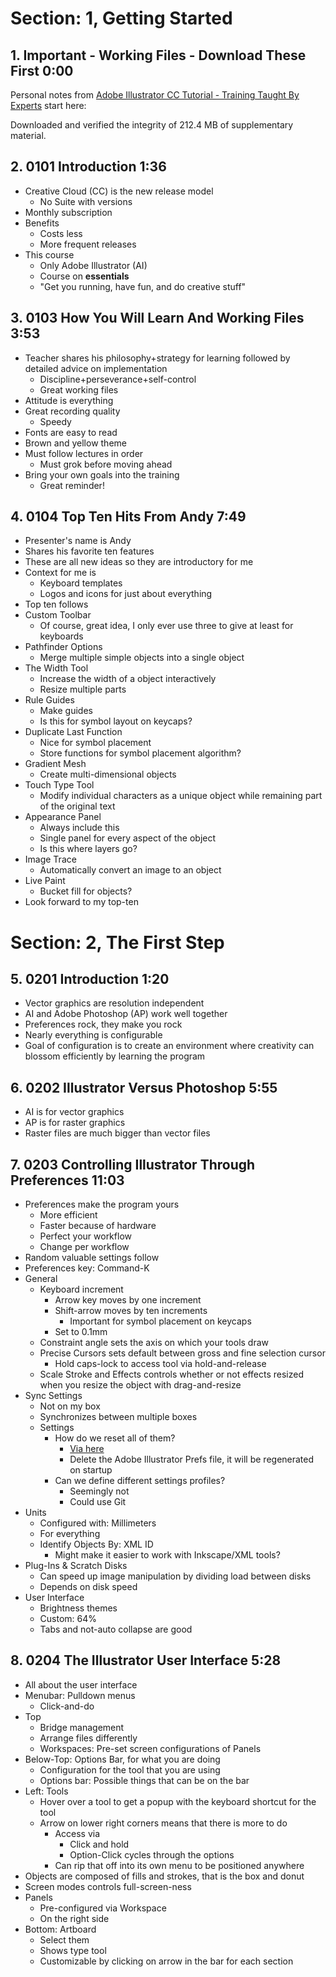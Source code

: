 #+OPTIONS: toc:nil num:nil todo:nil pri:nil tags:nil ^:nil prop:nil
#+CATEGORY: Article
#+TAGS: Adobe, Illustrator, Vector graphics, Udemy, adobe-illustrator-cc-tutorial

* Section: 1, Getting Started
** 1. Important - Working Files - Download These First 0:00
:PROPERTIES:
:BLOG:     wisdomandwonder
:POSTID:   10402
:TITLE:    Adobe Illustrator CC Tutorial (AICCT): Lecture 1
:POST_DATE: [2016-10-08 Sat 15:01]
:ID:       o2b:58AFD12A-4935-4B7D-BA8D-3F68D4DFBD68
:END:

Personal notes from [[https://www.udemy.com/adobe-illustrator-cc-tutorial/learn/v4/overview][Adobe Illustrator CC Tutorial - Training Taught By Experts]]
start here:

#+HTML: <!--more-->

Downloaded and verified the integrity of 212.4 MB of supplementary material.

** 2. 0101 Introduction 1:36
:PROPERTIES:
:BLOG:     wisdomandwonder
:POSTID:   10403
:POST_DATE: [2016-10-08 Sat 15:19]
:TITLE:    AICCT: Lecture 2
:ID:       o2b:313D26F2-DD76-4E2F-A9C6-BA7A2E0290CA
:END:

- Creative Cloud (CC) is the new release model
  - No Suite with versions
- Monthly subscription
- Benefits
  - Costs less
  - More frequent releases
- This course
  - Only Adobe Illustrator (AI)
  - Course on *essentials*
  - "Get you running, have fun, and do creative stuff"

** 3. 0103 How You Will Learn And Working Files 3:53
:PROPERTIES:
:BLOG:     wisdomandwonder
:POSTID:   10404
:POST_DATE: [2016-10-08 Sat 15:23]
:TITLE:    AICCT: Lecture 3
:ID:       o2b:D78664EF-5E78-4438-B40E-2AF99B2ADD77
:END:

- Teacher shares his philosophy+strategy for learning followed by detailed
  advice on implementation
  - Discipline+perseverance+self-control
  - Great working files
- Attitude is everything
- Great recording quality
  - Speedy
- Fonts are easy to read
- Brown and yellow theme
- Must follow lectures in order
  - Must grok before moving ahead
- Bring your own goals into the training
  - Great reminder!

** 4. 0104 Top Ten Hits From Andy 7:49
:PROPERTIES:
:BLOG:     wisdomandwonder
:POSTID:   10405
:POST_DATE: [2016-10-08 Sat 15:32]
:TITLE:    AICCT: Lecture 4
:ID:       o2b:DAE3303D-7332-40E1-B11E-92F2548ECD89
:END:

- Presenter's name is Andy
- Shares his favorite ten features
- These are all new ideas so they are introductory for me
- Context for me is
  - Keyboard templates
  - Logos and icons for just about everything
- Top ten follows
- Custom Toolbar
  - Of course, great idea, I only ever use three to give at least for
    keyboards
- Pathfinder Options
  - Merge multiple simple objects into a single object
- The Width Tool
  - Increase the width of a object interactively
  - Resize multiple parts
- Rule Guides
  - Make guides
  - Is this for symbol layout on keycaps?
- Duplicate Last Function
  - Nice for symbol placement
  - Store functions for symbol placement algorithm?
- Gradient Mesh
  - Create multi-dimensional objects
- Touch Type Tool
  - Modify individual characters as a unique object while remaining part of
    the original text
- Appearance Panel
  - Always include this
  - Single panel for every aspect of the object
  - Is this where layers go?
- Image Trace
  - Automatically convert an image to an object
- Live Paint
  - Bucket fill for objects?
- Look forward to my top-ten

* Section: 2, The First Step
** 5. 0201 Introduction 1:20
:PROPERTIES:
:BLOG:     wisdomandwonder
:POSTID:   10406
:POST_DATE: [2016-10-08 Sat 18:18]
:TITLE:    AICCT: Lecture 5
:ID:       o2b:3281ECDA-9A57-4F0B-B568-85FF33057159
:END:

- Vector graphics are resolution independent
- AI and Adobe Photoshop (AP) work well together
- Preferences rock, they make you rock
- Nearly everything is configurable
- Goal of configuration is to create an environment where creativity can
  blossom efficiently by learning the program

** 6. 0202 Illustrator Versus Photoshop 5:55
:PROPERTIES:
:BLOG:     wisdomandwonder
:POSTID:   10407
:POST_DATE: [2016-10-08 Sat 18:47]
:TITLE:    AICCT: Lecture 6
:ID:       o2b:19DBD60B-610D-41E2-974A-9809807234B0
:END:

- AI is for vector graphics
- AP is for raster graphics
- Raster files are much bigger than vector files

** 7. 0203 Controlling Illustrator Through Preferences 11:03
:PROPERTIES:
:TITLE:    AICCT: Lecture 7
:ID:       o2b:BAAC145D-079D-4C62-8044-4834E12C8C31
:POST_DATE: [2016-10-08 Sat 18:49]
:POSTID:   10410
:BLOG:     wisdomandwonder
:END:

- Preferences make the program yours
  - More efficient
  - Faster because of hardware
  - Perfect your workflow
  - Change per workflow
- Random valuable settings follow
- Preferences key: Command-K
- General
  - Keyboard increment
    - Arrow key moves by one increment
    - Shift-arrow moves by ten increments
      - Important for symbol placement on keycaps
    - Set to 0.1mm
  - Constraint angle sets the axis on which your tools draw
  - Precise Cursors sets default between gross and fine selection cursor
    - Hold caps-lock to access tool via hold-and-release
  - Scale Stroke and Effects controls whether or not effects resized when you
    resize the object with drag-and-resize
- Sync Settings
  - Not on my box
  - Synchronizes between multiple boxes
  - Settings
    - How do we reset all of them?
      - [[https://helpx.adobe.com/illustrator/using/setting-preferences.html][Via here]]
      - Delete the Adobe Illustrator Prefs file, it will be regenerated on
        startup
    - Can we define different settings profiles?
      - Seemingly not
      - Could use Git
- Units
  - Configured with: Millimeters
  - For everything
  - Identify Objects By: XML ID
    - Might make it easier to work with Inkscape/XML tools?
- Plug-Ins & Scratch Disks
  - Can speed up image manipulation by dividing load between disks
  - Depends on disk speed
- User Interface
  - Brightness themes
  - Custom: 64%
  - Tabs and not-auto collapse are good

** 8. 0204 The Illustrator User Interface 5:28
:PROPERTIES:
:TITLE:    AICCT: Lecture 8
:ID:       o2b:9EF2D4C4-62B1-40D5-9323-9325002AC09E
:POST_DATE: [2016-10-08 Sat 20:08]
:POSTID:   10408
:BLOG:     wisdomandwonder
:END:

- All about the user interface
- Menubar: Pulldown menus
  - Click-and-do
- Top
  - Bridge management
  - Arrange files differently
  - Workspaces: Pre-set screen configurations of Panels
- Below-Top: Options Bar, for what you are doing
  - Configuration for the tool that you are using
  - Options bar: Possible things that can be on the bar
- Left: Tools
  - Hover over a tool to get a popup with the keyboard shortcut for the tool
  - Arrow on lower right corners means that there is more to do
    - Access via
      - Click and hold
      - Option-Click cycles through the options
    - Can rip that off into its own menu to be positioned anywhere
- Objects are composed of fills and strokes, that is the box and donut
- Screen modes controls full-screen-ness
- Panels
  - Pre-configured via Workspace
  - On the right side
- Bottom: Artboard
  - Select them
  - Shows type tool
  - Customizable by clicking on arrow in the bar for each section

